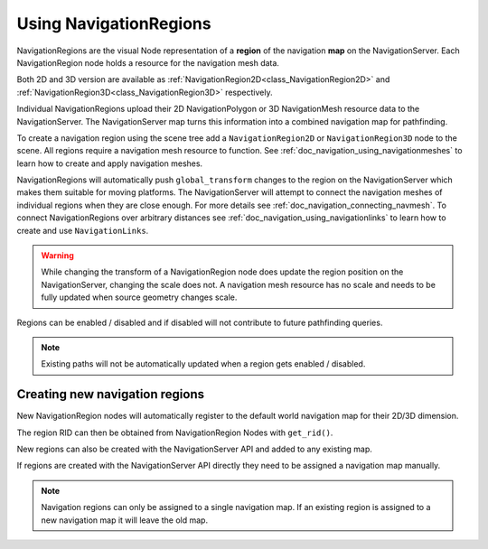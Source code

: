 .. _doc_navigation_using_navigationregions:

Using NavigationRegions
=======================

NavigationRegions are the visual Node representation of a **region** of the navigation **map** on the NavigationServer.
Each NavigationRegion node holds a resource for the navigation mesh data.

Both 2D and 3D version are available as :ref:`NavigationRegion2D<class_NavigationRegion2D>`
and :ref:`NavigationRegion3D<class_NavigationRegion3D>` respectively.

Individual NavigationRegions upload their 2D NavigationPolygon or 3D NavigationMesh resource data to the NavigationServer.
The NavigationServer map turns this information into a combined navigation map for pathfinding.

To create a navigation region using the scene tree add a ``NavigationRegion2D`` or ``NavigationRegion3D`` node to the scene.
All regions require a navigation mesh resource to function. See :ref:`doc_navigation_using_navigationmeshes` to learn how to create and apply navigation meshes.

NavigationRegions will automatically push ``global_transform`` changes to the region on the NavigationServer which makes them suitable for moving platforms.
The NavigationServer will attempt to connect the navigation meshes of individual regions when they are close enough. For more details see :ref:`doc_navigation_connecting_navmesh`.
To connect NavigationRegions over arbitrary distances see :ref:`doc_navigation_using_navigationlinks` to learn how to create and use ``NavigationLinks``.

.. warning::

    While changing the transform of a NavigationRegion node does update the region position on the
    NavigationServer, changing the scale does not. A navigation mesh resource has no scale and needs
    to be fully updated when source geometry changes scale.

Regions can be enabled / disabled and if disabled will not contribute to future pathfinding queries.

.. note::

    Existing paths will not be automatically updated when a region gets enabled / disabled.

Creating new navigation regions
~~~~~~~~~~~~~~~~~~~~~~~~~~~~~~~

New NavigationRegion nodes will automatically register to the default world navigation map for their 2D/3D dimension.

The region RID can then be obtained from NavigationRegion Nodes with ``get_rid()``.

.. tabs::
 .. code-tab:: gdscript 2D GDScript

    extends NavigationRegion2D

    var navigationserver_region_rid: RID = get_rid()

 .. code-tab:: csharp 2D C#

    public partial class MyNavigationRegion2D : NavigationRegion2D
    {
        public override void _Ready()
        {
            Rid navigationServerRegionRid = GetRid();
        }
    }

 .. code-tab:: gdscript 3D GDScript

    extends NavigationRegion3D

    var navigationserver_region_rid: RID = get_rid()

 .. code-tab:: csharp 3D C#

    public partial class MyNavigationRegion3D : NavigationRegion3D
    {
        public override void _Ready()
        {
            Rid navigationServerRegionRid = GetRid();
        }
    }

New regions can also be created with the NavigationServer API and added to any existing map.

If regions are created with the NavigationServer API directly they need to be assigned a navigation map manually.

.. tabs::
 .. code-tab:: gdscript 2D GDScript

    extends Node2D

    func _ready() -> void:
        var new_region_rid: RID = NavigationServer2D.region_create()
        var default_map_rid: RID = get_world_2d().get_navigation_map()
        NavigationServer2D.region_set_map(new_region_rid, default_map_rid)

 .. code-tab:: csharp 2D C#

    public partial class MyNode2D : Node2D
    {
        public override void _Ready()
        {
            Rid newRegionRid = NavigationServer2D.RegionCreate();
            Rid defaultMapRid = GetWorld2D().NavigationMap;
            NavigationServer2D.RegionSetMap(newRegionRid, defaultMapRid);
        }
    }

 .. code-tab:: gdscript 3D GDScript

    extends Node3D

    func _ready() -> void:
        var new_region_rid: RID = NavigationServer3D.region_create()
        var default_map_rid: RID = get_world_3d().get_navigation_map()
        NavigationServer3D.region_set_map(new_region_rid, default_map_rid)

 .. code-tab:: csharp 3D C#

    public partial class MyNode3D : Node3D
    {
        public override void _Ready()
        {
            Rid newRegionRid = NavigationServer3D.RegionCreate();
            Rid defaultMapRid = GetWorld3D().NavigationMap;
            NavigationServer3D.RegionSetMap(newRegionRid, defaultMapRid);
        }
    }

.. note::

    Navigation regions can only be assigned to a single navigation map.
    If an existing region is assigned to a new navigation map it will leave the old map.
